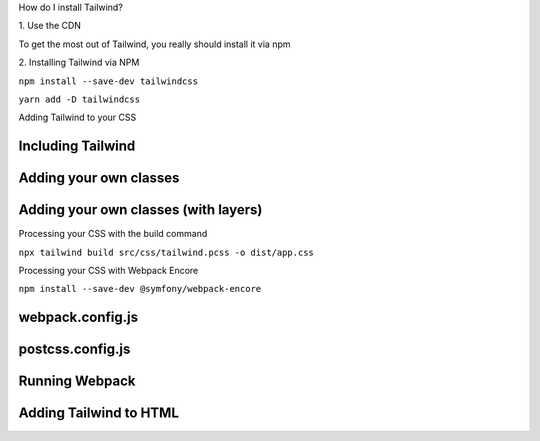 .. page:: titlePage

.. class:: centredtitle

How do I install Tailwind?

.. page::

.. class:: centredtitle

1\. Use the CDN

.. page:: titlePage

.. class:: centredtitle

To get the most out of Tailwind, you really should install it via npm

.. raw:: pdf

    TextAnnotation "You can't customize Tailwind's default theme."
    TextAnnotation "You can't use any directives like @apply, @variants, etc.."
    TextAnnotation "You can't enable features like group-hover."
    TextAnnotation "You can't install third-party plugins."

.. page::

.. class:: centredtitle

2\. Installing Tailwind via NPM

.. page::

.. class:: centredtitle

``npm install --save-dev
tailwindcss``

.. class:: centredtitle

``yarn add -D tailwindcss``

.. raw:: pdf

    TextAnnotation "Adds it as a dependency to your package.json file"

.. page::

.. class:: centredtitle

Adding Tailwind to your CSS

.. page:: standardPage

Including Tailwind
==================

.. code-block:: css 
    :include: code/1-adding-tailwind-directives.txt
    :linenos:

Adding your own classes
=======================

.. code-block:: css
    :include: code/2-adding-custom-classes.txt
    :linenos:

Adding your own classes (with layers)
=====================================

.. code-block:: css
    :include: code/3-layers.txt
    :linenos:

.. raw:: pdf

    TextAnnotation "Automatically places your code in the right position."
    TextAnnotation "Can be purged if needed."

.. page:: titlePage

.. class:: centredtitle

Processing your CSS with the build command

.. raw:: pdf

    TextAnnotation "Compile the generated CSS Pass through PostCSS and Tailwind."

.. page:: titlePage

.. class:: centredtitle

``npx tailwind build
src/css/tailwind.pcss
-o dist/app.css``

.. page:: standardPage

.. code-block:: css
    :include: code/4-sample-output.txt
    :linenos:

.. raw:: pdf

    TextAnnotation "Small, low-level, re-usable utility classes."

.. page:: titlePage

.. class:: centredtitle

Processing your CSS with Webpack Encore

.. page::

.. class:: centredtitle 

``npm install --save-dev
@symfony/webpack-encore``

.. page:: standardPage

webpack.config.js
=================

.. code-block:: javascript
    :include: code/5-webpack-config.txt

.. raw:: pdf

    TextAnnotation "PostCSS - useful if you're including other PostCSS plugins like PostCSS Nested"

postcss.config.js
=================

.. code-block:: javascript
    :include: code/6-postcss-config.txt

Running Webpack
===============

.. code-block::
    :include: code/7-webpack-output.txt

Adding Tailwind to HTML
=======================

.. code-block:: html
    :include: code/8-html.txt
